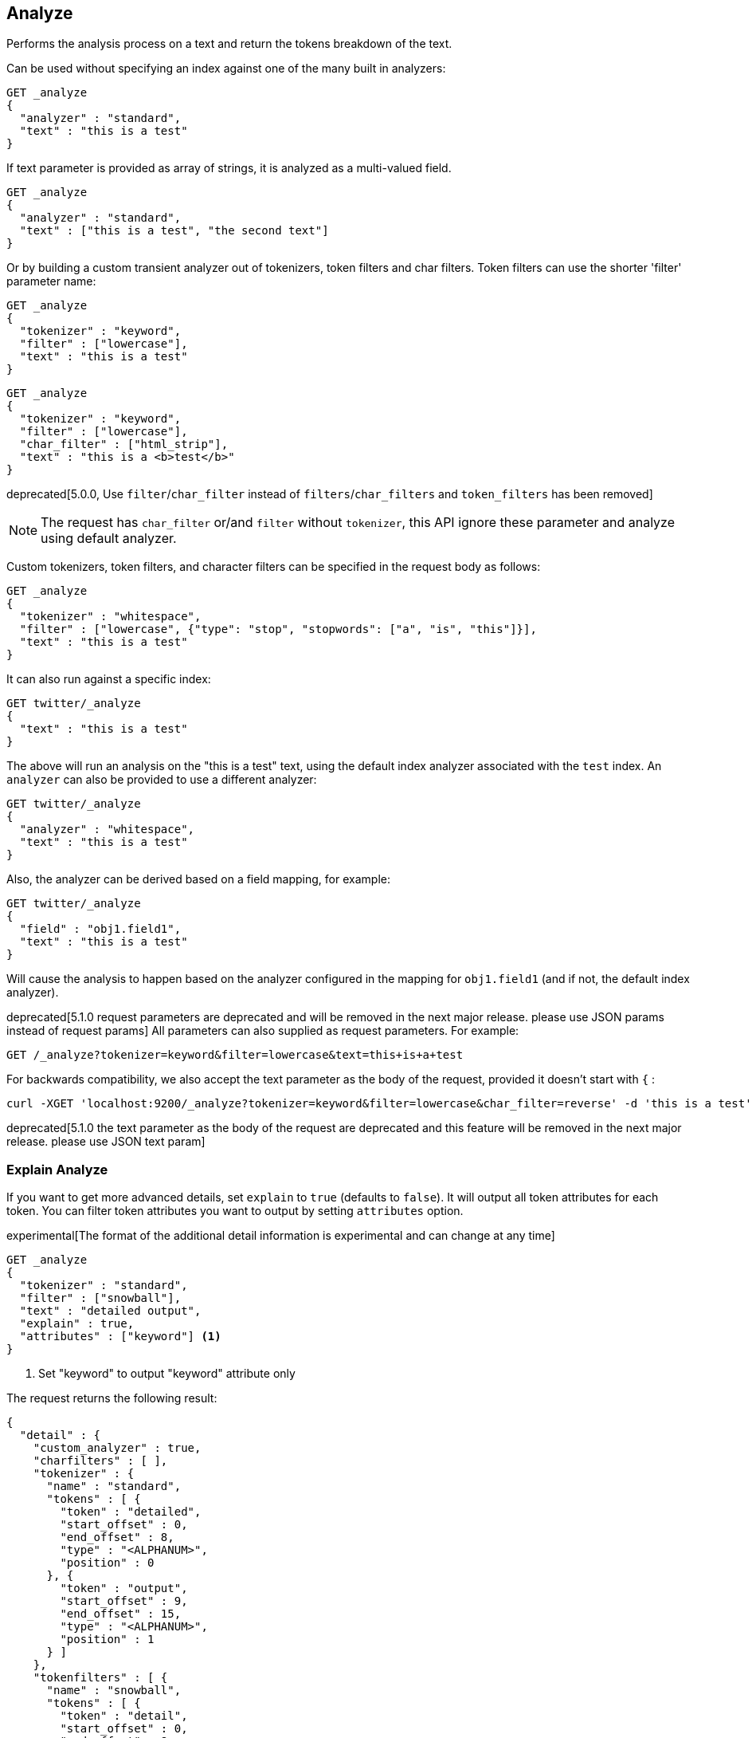 [[indices-analyze]]
== Analyze

Performs the analysis process on a text and return the tokens breakdown
of the text.

Can be used without specifying an index against one of the many built in
analyzers:

[source,js]
--------------------------------------------------
GET _analyze
{
  "analyzer" : "standard",
  "text" : "this is a test"
}
--------------------------------------------------
// CONSOLE

If text parameter is provided as array of strings, it is analyzed as a multi-valued field.

[source,js]
--------------------------------------------------
GET _analyze
{
  "analyzer" : "standard",
  "text" : ["this is a test", "the second text"]
}
--------------------------------------------------
// CONSOLE

Or by building a custom transient analyzer out of tokenizers,
token filters and char filters. Token filters can use the shorter 'filter'
parameter name:

[source,js]
--------------------------------------------------
GET _analyze
{
  "tokenizer" : "keyword",
  "filter" : ["lowercase"],
  "text" : "this is a test"
}
--------------------------------------------------
// CONSOLE

[source,js]
--------------------------------------------------
GET _analyze
{
  "tokenizer" : "keyword",
  "filter" : ["lowercase"],
  "char_filter" : ["html_strip"],
  "text" : "this is a <b>test</b>"
}
--------------------------------------------------
// CONSOLE

deprecated[5.0.0, Use `filter`/`char_filter` instead of `filters`/`char_filters` and `token_filters` has been removed]

NOTE: The request has `char_filter` or/and `filter` without `tokenizer`, this API ignore these parameter and analyze using default analyzer.

Custom tokenizers, token filters, and character filters can be specified in the request body as follows:

[source,js]
--------------------------------------------------
GET _analyze
{
  "tokenizer" : "whitespace",
  "filter" : ["lowercase", {"type": "stop", "stopwords": ["a", "is", "this"]}],
  "text" : "this is a test"
}
--------------------------------------------------
// CONSOLE

It can also run against a specific index:

[source,js]
--------------------------------------------------
GET twitter/_analyze
{
  "text" : "this is a test"
}
--------------------------------------------------
// CONSOLE
// TEST[setup:twitter]

The above will run an analysis on the "this is a test" text, using the
default index analyzer associated with the `test` index. An `analyzer`
can also be provided to use a different analyzer:

[source,js]
--------------------------------------------------
GET twitter/_analyze
{
  "analyzer" : "whitespace",
  "text" : "this is a test"
}
--------------------------------------------------
// CONSOLE
// TEST[setup:twitter]

Also, the analyzer can be derived based on a field mapping, for example:

[source,js]
--------------------------------------------------
GET twitter/_analyze
{
  "field" : "obj1.field1",
  "text" : "this is a test"
}
--------------------------------------------------
// CONSOLE
// TEST[setup:twitter]

Will cause the analysis to happen based on the analyzer configured in the
mapping for `obj1.field1` (and if not, the default index analyzer).

deprecated[5.1.0 request parameters are deprecated and will be removed in the next major release. please use JSON params instead of request params]
All parameters can also supplied as request parameters. For example:

[source,js]
--------------------------------------------------
GET /_analyze?tokenizer=keyword&filter=lowercase&text=this+is+a+test
--------------------------------------------------
// CONSOLE
// TEST[warning:text request parameter is deprecated and will be removed in the next major release. Please use the JSON in the request body instead request param]
// TEST[warning:tokenizer request parameter is deprecated and will be removed in the next major release. Please use the JSON in the request body instead request param]
// TEST[warning:filter request parameter is deprecated and will be removed in the next major release. Please use the JSON in the request body instead request param]

For backwards compatibility, we also accept the text parameter as the body of the request,
provided it doesn't start with `{` :

[source,js]
--------------------------------------------------
curl -XGET 'localhost:9200/_analyze?tokenizer=keyword&filter=lowercase&char_filter=reverse' -d 'this is a test' -H 'Content-Type: text/plain'
--------------------------------------------------
// NOTCONSOLE

deprecated[5.1.0 the text parameter as the body of the request are deprecated and this feature will be removed in the next major release. please use JSON text param]

=== Explain Analyze

If you want to get more advanced details, set `explain` to `true` (defaults to `false`). It will output all token attributes for each token.
You can filter token attributes you want to output by setting `attributes` option.

experimental[The format of the additional detail information is experimental and can change at any time]

[source,js]
--------------------------------------------------
GET _analyze
{
  "tokenizer" : "standard",
  "filter" : ["snowball"],
  "text" : "detailed output",
  "explain" : true,
  "attributes" : ["keyword"] <1>
}
--------------------------------------------------
// CONSOLE
<1> Set "keyword" to output "keyword" attribute only

The request returns the following result:

[source,js]
--------------------------------------------------
{
  "detail" : {
    "custom_analyzer" : true,
    "charfilters" : [ ],
    "tokenizer" : {
      "name" : "standard",
      "tokens" : [ {
        "token" : "detailed",
        "start_offset" : 0,
        "end_offset" : 8,
        "type" : "<ALPHANUM>",
        "position" : 0
      }, {
        "token" : "output",
        "start_offset" : 9,
        "end_offset" : 15,
        "type" : "<ALPHANUM>",
        "position" : 1
      } ]
    },
    "tokenfilters" : [ {
      "name" : "snowball",
      "tokens" : [ {
        "token" : "detail",
        "start_offset" : 0,
        "end_offset" : 8,
        "type" : "<ALPHANUM>",
        "position" : 0,
        "keyword" : false <1>
      }, {
        "token" : "output",
        "start_offset" : 9,
        "end_offset" : 15,
        "type" : "<ALPHANUM>",
        "position" : 1,
        "keyword" : false <1>
      } ]
    } ]
  }
}
--------------------------------------------------
// TESTRESPONSE
<1> Output only "keyword" attribute, since specify "attributes" in the request.
